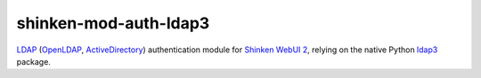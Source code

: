 shinken-mod-auth-ldap3
======================

.. image:: https://img.shields.io/travis/virtualtam/shinken-mod-auth-ldap3/master.svg?style=flat-square&label=master
   :target: https://travis-ci.org/virtualtam/shinken-mod-auth-ldap3
   :alt: Travis build status

.. image:: https://img.shields.io/github/license/virtualtam/shinken-mod-auth-ldap3.svg?style=flat-square
   :target: http://www.gnu.org/licenses/agpl-3.0.html
   :alt: GNU Affero General Public License v3.0

`LDAP <https://en.wikipedia.org/wiki/Lightweight_Directory_Access_Protocol>`_
(`OpenLDAP <http://www.openldap.org/>`_,
`ActiveDirectory <https://msdn.microsoft.com/en-us/library/aa362244(v=vs.85).aspx>`_)
authentication module for
`Shinken <https://github.com/naparuba/shinken>`_
`WebUI 2 <https://github.com/shinken-monitoring/mod-webui>`_,
relying on the native Python `ldap3 <https://github.com/cannatag/ldap3>`_ package.

